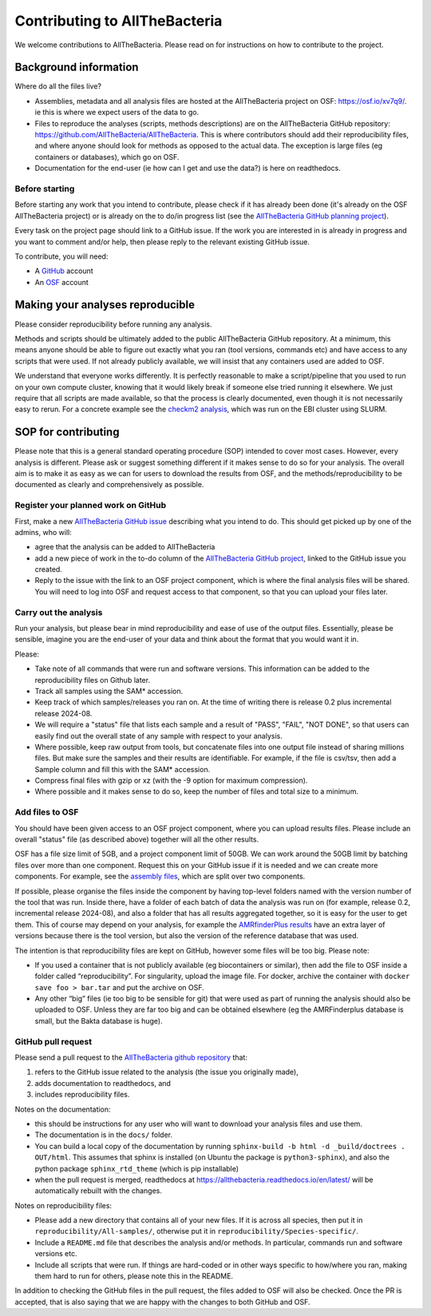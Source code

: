 Contributing to AllTheBacteria
==============================

We welcome contributions to AllTheBacteria. Please read on for instructions
on how to contribute to the project.

Background information
----------------------

Where do all the files live?

* Assemblies, metadata and all analysis files are hosted at the
  AllTheBacteria project on OSF: https://osf.io/xv7q9/.
  ie this is where we expect users of the data to go.
* Files to reproduce the analyses (scripts, methods descriptions) are on the
  AllTheBacteria GitHub repository: https://github.com/AllTheBacteria/AllTheBacteria.
  This is where contributors should add their reproducibility files, and where
  anyone should look for methods as opposed to the actual data.
  The exception is large files (eg containers or databases), which go on OSF.
* Documentation for the end-user (ie how can I get and use the data?) is here
  on readthedocs.

Before starting
^^^^^^^^^^^^^^^

Before starting any work that you intend to contribute, please check if it has
already been done (it's already on the  OSF AllTheBacteria project) or is
already on the to do/in progress list
(see the `AllTheBacteria GitHub planning project <https://github.com/orgs/AllTheBacteria/projects/1/views/1>`_).

Every task on the project page should link to a GitHub issue. If the work
you are interested in is already in progress and you want to comment and/or
help, then please reply to the relevant existing GitHub issue.

To contribute, you will need:

* A `GitHub <https://github.com>`_ account
* An `OSF <https://osf.io>`_ account


Making your analyses reproducible
----------------------------------

Please consider reproducibility before running any analysis.

Methods and scripts should be ultimately added to the public
AllTheBacteria GitHub repository. At a minimum, this means anyone should be
able to figure out exactly what you ran (tool versions, commands etc) and have
access to any scripts that were used. If not already publicly available,
we will insist that any containers used are added to OSF.

We understand that everyone works differently. It is perfectly reasonable to
make a script/pipeline that you used to run on your own compute cluster,
knowing that it would likely break if someone else tried running it elsewhere.
We just require that all scripts are made available, so that the process is
clearly documented, even though it is not necessarily easy to rerun.
For a concrete example see the
`checkm2 analysis <https://github.com/AllTheBacteria/AllTheBacteria/tree/main/reproducibility/All-samples/checkm2>`_,
which was run on the EBI cluster using SLURM.



SOP for contributing
--------------------

Please note that this is a general standard operating procedure (SOP)
intended to cover most cases.
However, every analysis is different. Please ask or suggest something
different if it makes sense to do so for your analysis. The overall aim
is to make it as easy as we can for users to download the results from
OSF, and the methods/reproducibility to be documented as clearly and
comprehensively as possible.




Register your planned work on GitHub
^^^^^^^^^^^^^^^^^^^^^^^^^^^^^^^^^^^^

First, make a new `AllTheBacteria GitHub issue <https://github.com/AllTheBacteria/AllTheBacteria/issues>`_
describing what you intend to do.
This should get picked up by one of the admins, who will:

* agree that the analysis can be added to AllTheBacteria
* add a new piece of work in the to-do column of the `AllTheBacteria GitHub
  project <https://github.com/orgs/AllTheBacteria/projects/1/views/1>`_,
  linked to the GitHub issue you created.
* Reply to the issue with the link to an OSF project component, which is where
  the final analysis files will be shared. You will need to log into OSF and
  request access to that component, so that you can upload your files later.



Carry out the analysis
^^^^^^^^^^^^^^^^^^^^^^

Run your analysis, but please bear in mind reproducibility and ease of use of
the output files. Essentially, please be sensible, imagine you are the end-user
of your data and think about the format that you would want it in.

Please:

* Take note of all commands that were run and software versions. This
  information can be added to the reproducibility files on Github later.
* Track all samples using the SAM* accession.
* Keep track of which samples/releases you ran on. At the time of writing
  there is release 0.2 plus incremental release 2024-08.
* We will require a "status" file that lists each sample and a result
  of "PASS", "FAIL", "NOT DONE", so that users can easily find out the overall
  state of any sample with respect to your analysis.
* Where possible, keep raw output from tools, but concatenate files into one
  output file instead of sharing millions files. But make sure the samples and
  their results are identifiable. For example, if the file is csv/tsv,
  then add a Sample column and fill this with the SAM* accession.
* Compress final files with gzip or xz (with the -9 option for maximum
  compression).
* Where possible and it makes sense to do so, keep the number of files and
  total size to a minimum.



Add files to OSF
^^^^^^^^^^^^^^^^

You should have been given access to an OSF project component,
where you can upload results files. Please include an overall "status" file (as
described above) together will all the other results.

OSF has a file size limit of 5GB, and a project component limit of 50GB.
We can work around the 50GB limit by batching files over more than one
component. Request this on your GitHub issue if it is needed and we can create
more components. For example, see the
`assembly files <https://osf.io/zxfmy/>`_,
which are split over two components.

If possible, please organise the files inside the component by having
top-level folders named with the version number of the tool that was run.
Inside there, have a folder of each batch of data the analysis was run
on (for example, release
0.2, incremental release 2024-08), and also a folder that has
all results aggregated together, so it is easy for the user to get them.
This of course may depend on your analysis, for example the
`AMRfinderPlus results <https://osf.io/7nwrx/>`_ have an extra layer
of versions because there is the tool version, but also the version of
the reference database that was used.


The intention is that reproducibility files are kept
on GitHub, however some files will be too big. Please note:

* If you used a container that is not publicly available (eg biocontainers or
  similar), then add the file to OSF inside a folder called “reproducibility”.
  For singularity, upload the image file. For docker, archive the container with
  ``docker save foo > bar.tar`` and put the archive on OSF.
* Any other “big” files (ie too big to be sensible for git) that were used as
  part of running the analysis should also be uploaded to OSF. Unless they
  are far too big and can be obtained elsewhere (eg the AMRFinderplus database
  is small, but the Bakta database is huge).


GitHub pull request
^^^^^^^^^^^^^^^^^^^

Please send a pull request to the
`AllTheBacteria github repository <https://github.com/AllTheBacteria/AllTheBacteria>`_
that:

1. refers to the GitHub issue related to the analysis (the issue you originally made),
2. adds documentation to readthedocs, and
3. includes reproducibility files.

Notes on the documentation:

* this should be instructions for any user who will want to
  download your analysis files and use them.
* The documentation is in the ``docs/`` folder.
* You can build a local copy of the documentation by running
  ``sphinx-build -b html -d _build/doctrees . OUT/html``. This assumes that
  sphinx is installed (on Ubuntu the package is ``python3-sphinx``), and
  also the python package ``sphinx_rtd_theme`` (which is pip installable)
* when the pull request is merged, readthedocs at
  https://allthebacteria.readthedocs.io/en/latest/ will be automatically
  rebuilt with the changes.


Notes on reproducibility files:

* Please add a new directory that contains all of your new files.
  If it is across all species, then put it in ``reproducibility/All-samples/``,
  otherwise put it in ``reproducibility/Species-specific/``.
* Include a ``README.md`` file that describes the analysis and/or methods.
  In particular, commands run and software versions etc.
* Include all scripts that were run. If things are hard-coded or in other ways
  specific to how/where you ran, making them hard to run for others,
  please note this in the README.

In addition to checking the GitHub files in the pull request, the files added
to OSF will also be checked. Once the PR is accepted, that is also saying that
we are happy with the changes to both GitHub and OSF.

